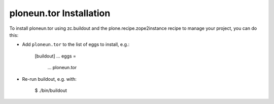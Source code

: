 ploneun.tor Installation
------------------------

To install ploneun.tor using zc.buildout and the plone.recipe.zope2instance
recipe to manage your project, you can do this:

* Add ``ploneun.tor`` to the list of eggs to install, e.g.:

    [buildout]
    ...
    eggs =
        ...
        ploneun.tor

* Re-run buildout, e.g. with:

    $ ./bin/buildout

